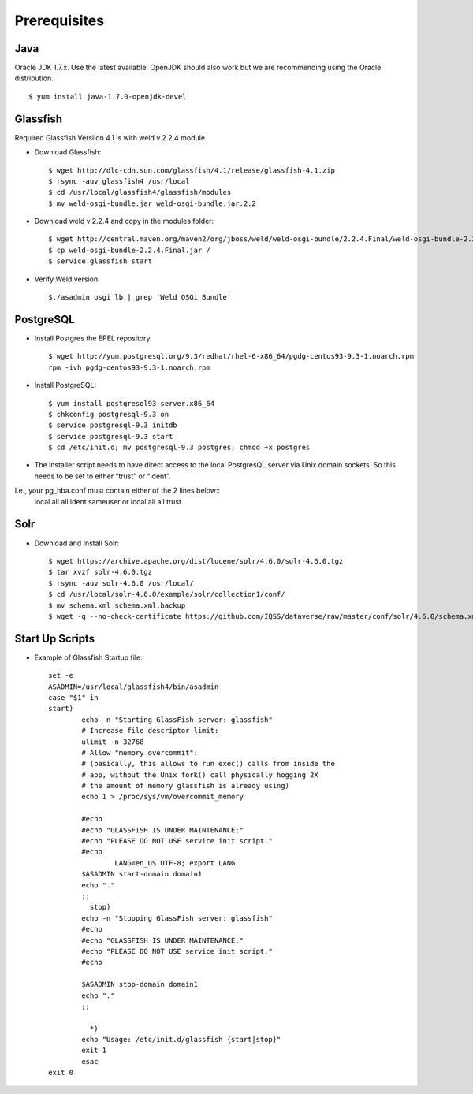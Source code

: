 ====================================
Prerequisites
====================================

.. _introduction:

Java
----------------------------
Oracle JDK 1.7.x. Use the latest available. OpenJDK should also work but we are recommending using the Oracle distribution. ::

	$ yum install java-1.7.0-openjdk-devel


Glassfish
----------------------------

Required Glassfish Versiion 4.1 is with weld v.2.2.4 module.


- Download Glassfish::

	$ wget http://dlc-cdn.sun.com/glassfish/4.1/release/glassfish-4.1.zip
	$ rsync -auv glassfish4 /usr/local
	$ cd /usr/local/glassfish4/glassfish/modules
	$ mv weld-osgi-bundle.jar weld-osgi-bundle.jar.2.2

- Download weld v.2.2.4 and copy in the modules folder::

	$ wget http://central.maven.org/maven2/org/jboss/weld/weld-osgi-bundle/2.2.4.Final/weld-osgi-bundle-2.2.4.Final.jar
	$ cp weld-osgi-bundle-2.2.4.Final.jar /
	$ service glassfish start

- Verify Weld version::

	$./asadmin osgi lb | grep 'Weld OSGi Bundle'

PostgreSQL
----------------------------

- Install Postgres the EPEL repository. ::

	$ wget http://yum.postgresql.org/9.3/redhat/rhel-6-x86_64/pgdg-centos93-9.3-1.noarch.rpm
	rpm -ivh pgdg-centos93-9.3-1.noarch.rpm

- Install PostgreSQL::

	$ yum install postgresql93-server.x86_64
	$ chkconfig postgresql-9.3 on
	$ service postgresql-9.3 initdb 
	$ service postgresql-9.3 start
	$ cd /etc/init.d; mv postgresql-9.3 postgres; chmod +x postgres


- The installer script needs to have direct access to the local PostgresQL server via Unix domain sockets. So this needs to be set to either “trust” or “ident”. 
I.e., your pg_hba.conf must contain either of the 2 lines below::
	local all all ident sameuser
	or
	local all all trust

Solr 
---------------------------

- Download and Install Solr::

	$ wget https://archive.apache.org/dist/lucene/solr/4.6.0/solr-4.6.0.tgz
	$ tar xvzf solr-4.6.0.tgz 
	$ rsync -auv solr-4.6.0 /usr/local/
	$ cd /usr/local/solr-4.6.0/example/solr/collection1/conf/
	$ mv schema.xml schema.xml.backup
	$ wget -q --no-check-certificate https://github.com/IQSS/dataverse/raw/master/conf/solr/4.6.0/schema.xml
	

Start Up Scripts
------------------

- Example of Glassfish Startup file::

	set -e
	ASADMIN=/usr/local/glassfish4/bin/asadmin
	case "$1" in
  	start)
        	echo -n "Starting GlassFish server: glassfish"
        	# Increase file descriptor limit:
        	ulimit -n 32768
        	# Allow "memory overcommit":
        	# (basically, this allows to run exec() calls from inside the
        	# app, without the Unix fork() call physically hogging 2X
        	# the amount of memory glassfish is already using)
        	echo 1 > /proc/sys/vm/overcommit_memory

        	#echo
        	#echo "GLASSFISH IS UNDER MAINTENANCE;"
        	#echo "PLEASE DO NOT USE service init script."
        	#echo
			LANG=en_US.UTF-8; export LANG
        	$ASADMIN start-domain domain1
        	echo "."
        	;;
  		  stop)
        	echo -n "Stopping GlassFish server: glassfish"
        	#echo
        	#echo "GLASSFISH IS UNDER MAINTENANCE;"
        	#echo "PLEASE DO NOT USE service init script."
        	#echo

        	$ASADMIN stop-domain domain1
        	echo "."
        	;;

  		  *)
        	echo "Usage: /etc/init.d/glassfish {start|stop}"
        	exit 1
		esac
	exit 0
			
